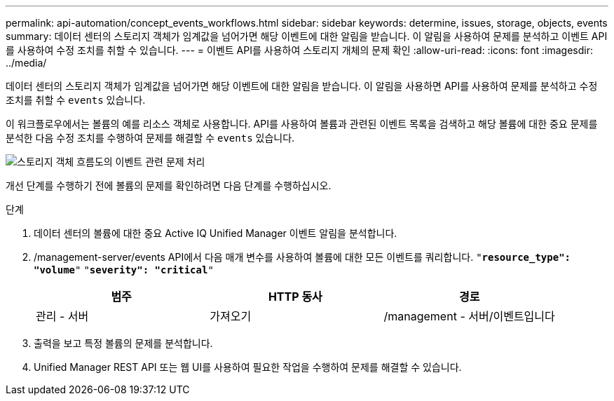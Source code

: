 ---
permalink: api-automation/concept_events_workflows.html 
sidebar: sidebar 
keywords: determine, issues, storage, objects, events 
summary: 데이터 센터의 스토리지 객체가 임계값을 넘어가면 해당 이벤트에 대한 알림을 받습니다. 이 알림을 사용하여 문제를 분석하고 이벤트 API를 사용하여 수정 조치를 취할 수 있습니다. 
---
= 이벤트 API를 사용하여 스토리지 개체의 문제 확인
:allow-uri-read: 
:icons: font
:imagesdir: ../media/


[role="lead"]
데이터 센터의 스토리지 객체가 임계값을 넘어가면 해당 이벤트에 대한 알림을 받습니다. 이 알림을 사용하면 API를 사용하여 문제를 분석하고 수정 조치를 취할 수 `events` 있습니다.

이 워크플로우에서는 볼륨의 예를 리소스 객체로 사용합니다. API를 사용하여 볼륨과 관련된 이벤트 목록을 검색하고 해당 볼륨에 대한 중요 문제를 분석한 다음 수정 조치를 수행하여 문제를 해결할 수 `events` 있습니다.

image::../media/handling_event_related_issues_of_a_storage_object_flowchart.gif[스토리지 객체 흐름도의 이벤트 관련 문제 처리]

개선 단계를 수행하기 전에 볼륨의 문제를 확인하려면 다음 단계를 수행하십시오.

.단계
. 데이터 센터의 볼륨에 대한 중요 Active IQ Unified Manager 이벤트 알림을 분석합니다.
. /management-server/events API에서 다음 매개 변수를 사용하여 볼륨에 대한 모든 이벤트를 쿼리합니다.
`"*resource_type": "volume*"`
`"*severity": "critical*"`
+
[cols="3*"]
|===
| 범주 | HTTP 동사 | 경로 


 a| 
관리 - 서버
 a| 
가져오기
 a| 
/management - 서버/이벤트입니다

|===
. 출력을 보고 특정 볼륨의 문제를 분석합니다.
. Unified Manager REST API 또는 웹 UI를 사용하여 필요한 작업을 수행하여 문제를 해결할 수 있습니다.

